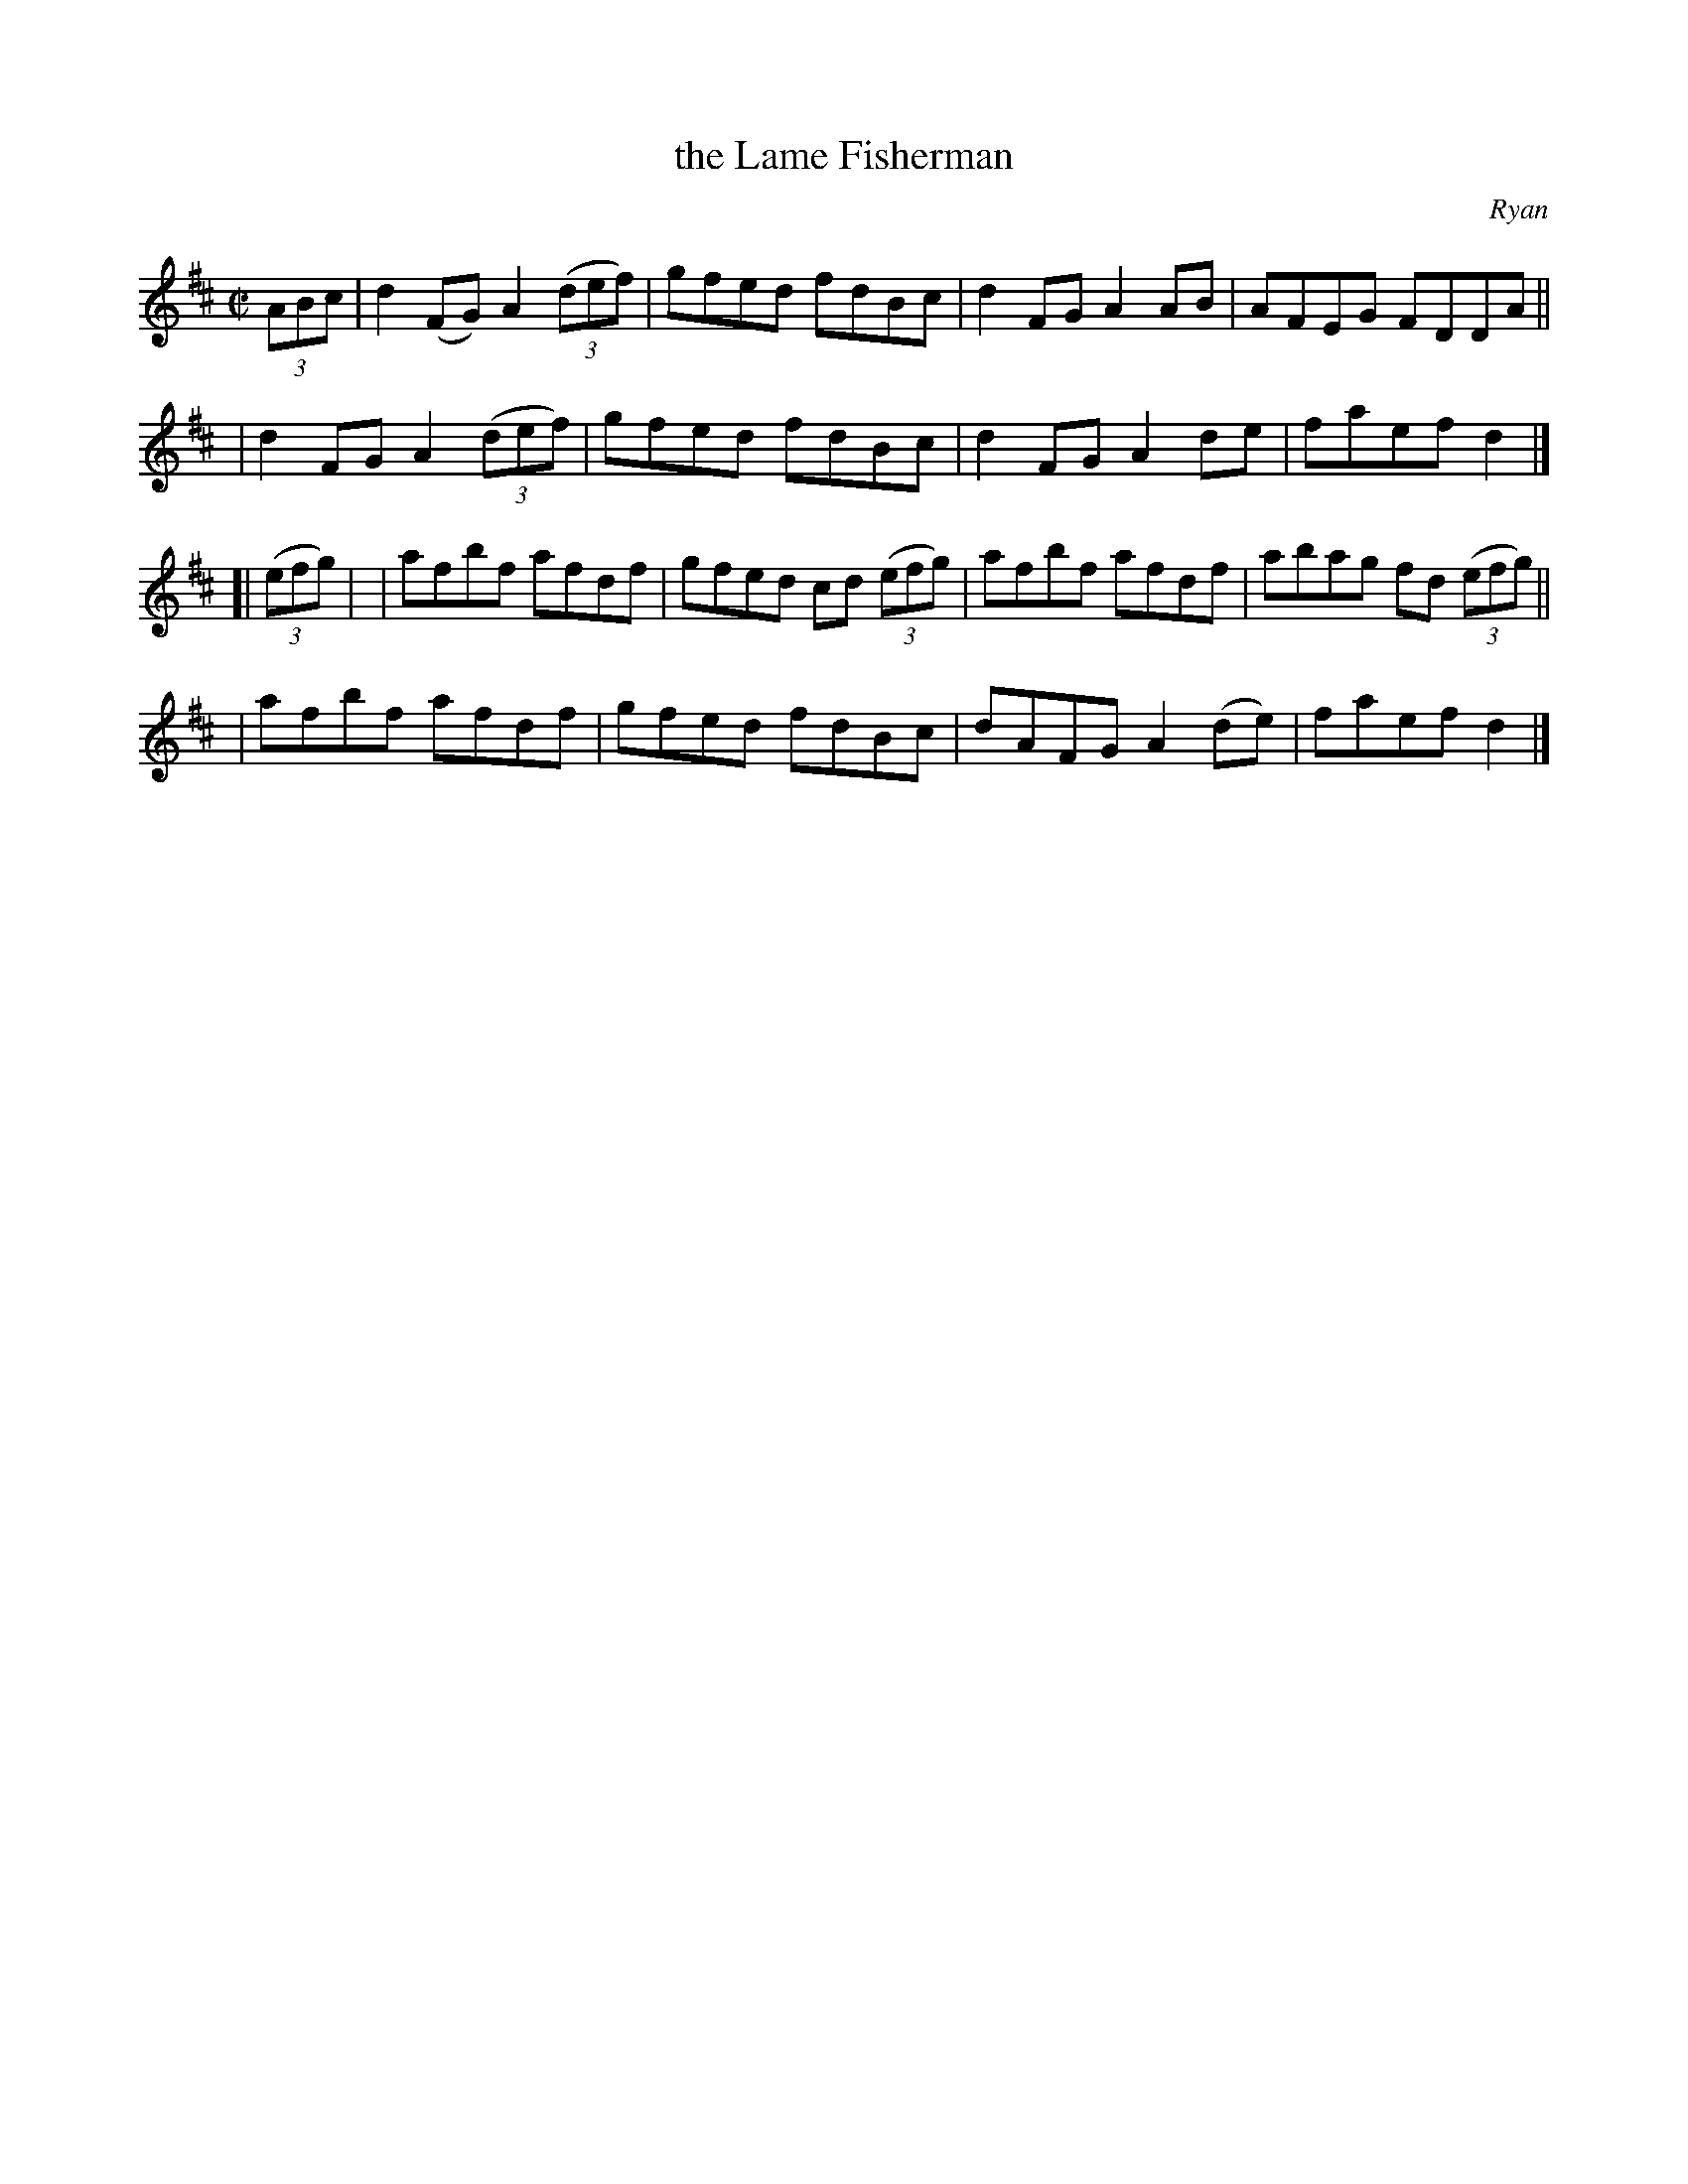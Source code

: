 X: 1198
T: the Lame Fisherman
R: reel
%S: s:4 b:16(4+4+4+4)
B: O'Neill's 1850 #1198
O: Ryan
Z: Trish O'Neil
M: C|
L: 1/8
K: D
(3ABc \
| d2(FG) A2(3(def) | gfed fdBc | d2FG A2AB | AFEG FDDA ||
| d2FG   A2(3(def) | gfed fdBc | d2FG A2de | faefd2 |]
[| (3(efg) |\
| afbf afdf | gfed cd (3(efg) | afbf afdf | abag fd (3(efg) ||
| afbf afdf | gfed fdBc | dAFGA2(de) | faefd2 |]
